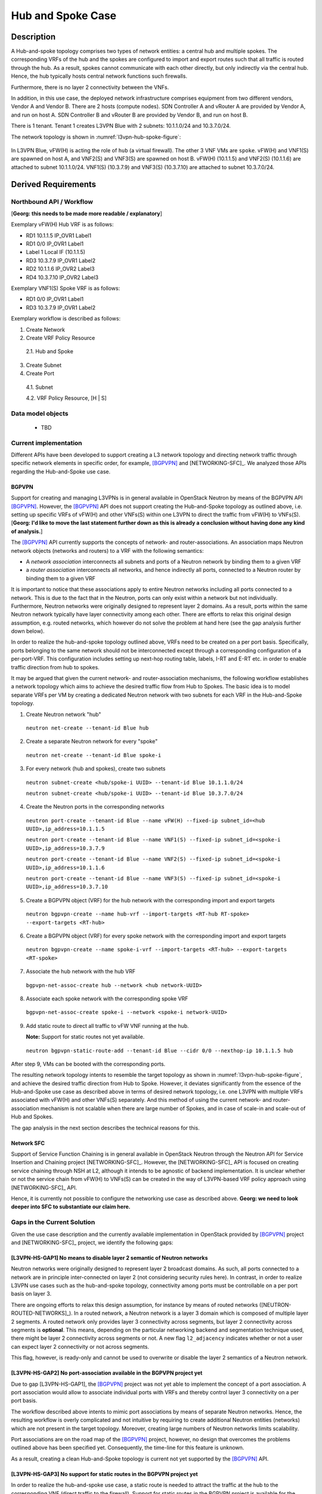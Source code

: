 .. This work is licensed under a Creative Commons Attribution 4.0 International License.
.. http://creativecommons.org/licenses/by/4.0
.. (c) Bin Hu

Hub and Spoke Case
------------------

Description
~~~~~~~~~~~

A Hub-and-spoke topology comprises two types of network entities: a central hub
and multiple spokes. The corresponding VRFs of the hub and the spokes are
configured to import and export routes such that all traffic is routed through
the hub. As a result, spokes cannot communicate with each other directly, but
only indirectly via the central hub. Hence, the hub typically hosts central network
functions such firewalls.

Furthermore, there is no layer 2 connectivity between the VNFs.

In addition, in this use case, the deployed network infrastructure comprises
equipment from two different vendors, Vendor A and Vendor B. There are 2 hosts
(compute nodes). SDN Controller A and vRouter A are provided by Vendor A, and
run on host A. SDN Controller B and vRouter B are provided by Vendor B, and run
on host B.

There is 1 tenant. Tenant 1 creates L3VPN Blue with 2 subnets: 10.1.1.0/24 and 10.3.7.0/24.

The network topology is shown in :numref:`l3vpn-hub-spoke-figure`:

.. figure:: images/l3vpn-hub-spoke.png
   :name:  l3vpn-hub-spoke-figure
   :width: 100%

In L3VPN Blue, vFW(H) is acting the role of ``hub`` (a virtual firewall).
The other 3 VNF VMs are ``spoke``. vFW(H) and VNF1(S) are spawned on host A,
and VNF2(S) and VNF3(S) are spawned on host B. vFW(H) (10.1.1.5) and VNF2(S)
(10.1.1.6) are attached to subnet 10.1.1.0/24. VNF1(S) (10.3.7.9) and VNF3(S)
(10.3.7.10) are attached to subnet 10.3.7.0/24.


Derived Requirements
~~~~~~~~~~~~~~~~~~~~~

Northbound API / Workflow
+++++++++++++++++++++++++

[**Georg: this needs to be made more readable / explanatory**]

Exemplary vFW(H) Hub VRF is as follows:

* RD1 10.1.1.5  IP_OVR1 Label1
* RD1 0/0 IP_OVR1 Label1
* Label 1 Local IF (10.1.1.5)
* RD3 10.3.7.9  IP_OVR1 Label2
* RD2 10.1.1.6  IP_OVR2 Label3
* RD4 10.3.7.10 IP_OVR2 Label3

Exemplary VNF1(S) Spoke VRF is as follows:

* RD1 0/0 IP_OVR1 Label1
* RD3 10.3.7.9  IP_OVR1 Label2

Exemplary workflow is described as follows:

1. Create Network

2. Create VRF Policy Resource

  2.1. Hub and Spoke

3. Create Subnet

4. Create Port

  4.1. Subnet

  4.2. VRF Policy Resource, [H | S]


Data model objects
++++++++++++++++++
   - TBD


Current implementation
++++++++++++++++++++++

Different APIs have been developed to support creating a L3 network topology and
directing network traffic through specific network elements in specific order,
for example, [BGPVPN]_ and [NETWORKING-SFC]_. We analyzed those APIs regarding
the Hub-and-Spoke use case.


BGPVPN
''''''

Support for creating and managing L3VPNs is in general available in OpenStack
Neutron by means of the BGPVPN API [BGPVPN]_. However, the [BGPVPN]_ API
does not support creating the Hub-and-Spoke topology as outlined above, i.e.
setting up specific VRFs of vFW(H) and other VNFs(S) within one L3VPN to direct
the traffic from vFW(H) to VNFs(S).
[**Georg: I'd like to move the last statement further down as this is already a
conclusion without having done any kind of analysis.**]

The [BGPVPN]_ API currently supports the concepts of network- and
router-associations. An association maps Neutron network objects (networks and
routers) to a VRF with the following semantics:

* A *network association* interconnects all subnets and ports of a Neutron
  network by binding them to a given VRF
* a *router association* interconnects all networks, and hence indirectly all
  ports, connected to a Neutron router by binding them to a given VRF

It is important to notice that these associations apply to entire Neutron
networks including all ports connected to a network. This is due to the fact
that in the Neutron, ports can only exist within a network but not individually.
Furthermore, Neutron networks were originally designed to represent layer 2
domains. As a result, ports within the same Neutron network typically have layer
connectivity among each other. There are efforts to relax this original design
assumption, e.g. routed networks, which however do not solve the problem at hand
here (see the gap analysis further down below).

In order to realize the hub-and-spoke topology outlined above, VRFs need to be
created on a per port basis. Specifically, ports belonging to the same network
should not be interconnected except through a corresponding configuration of a
per-port-VRF.  This configuration includes setting up next-hop routing table,
labels, I-RT and E-RT etc. in order to enable traffic direction from hub to
spokes.

It may be argued that given the current network- and router-association mechanisms,
the following workflow establishes a network topology which aims to achieve the desired
traffic flow from Hub to Spokes. The basic idea is to model separate VRFs per VM
by creating a dedicated Neutron network with two subnets for each VRF in the
Hub-and-Spoke topology.

1. Create Neutron network "hub"
  ``neutron net-create --tenant-id Blue hub``


2. Create a separate Neutron network for every "spoke"
  ``neutron net-create --tenant-id Blue spoke-i``


3. For every network (hub and spokes), create two subnets
  ``neutron subnet-create <hub/spoke-i UUID> --tenant-id Blue 10.1.1.0/24``

  ``neutron subnet-create <hub/spoke-i UUID> --tenant-id Blue 10.3.7.0/24``


4. Create the Neutron ports in the corresponding networks
  ``neutron port-create --tenant-id Blue --name vFW(H) --fixed-ip subnet_id=<hub UUID>,ip_address=10.1.1.5``

  ``neutron port-create --tenant-id Blue --name VNF1(S) --fixed-ip subnet_id=<spoke-i UUID>,ip_address=10.3.7.9``

  ``neutron port-create --tenant-id Blue --name VNF2(S) --fixed-ip subnet_id=<spoke-i UUID>,ip_address=10.1.1.6``

  ``neutron port-create --tenant-id Blue --name VNF3(S) --fixed-ip subnet_id=<spoke-i UUID>,ip_address=10.3.7.10``


5. Create a BGPVPN object (VRF) for the hub network with the corresponding import
   and export targets
  ``neutron bgpvpn-create --name hub-vrf --import-targets <RT-hub RT-spoke> --export-targets <RT-hub>``


6. Create a BGPVPN object (VRF) for every spoke network with the corresponding import
   and export targets
  ``neutron bgpvpn-create --name spoke-i-vrf --import-targets <RT-hub> --export-targets <RT-spoke>``


7. Associate the hub network with the hub VRF
  ``bgpvpn-net-assoc-create hub --network <hub network-UUID>``


8. Associate each spoke network with the corresponding spoke VRF
  ``bgpvpn-net-assoc-create spoke-i --network <spoke-i network-UUID>``


9. Add static route to direct all traffic to vFW VNF running at the hub.

   **Note:** Support for static routes not yet available.

  ``neutron bgpvpn-static-route-add --tenant-id Blue --cidr 0/0 --nexthop-ip 10.1.1.5 hub``

After step 9, VMs can be booted with the corresponding ports.

The resulting network topology intents to resemble the target topology as shown in
:numref:`l3vpn-hub-spoke-figure`, and achieve the desired traffic direction from Hub to Spoke.
However, it deviates significantly from the essence of the Hub-and-Spoke use case as
described above in terms of desired network topology, i.e. one L3VPN with multiple
VRFs associated with vFW(H) and other VNFs(S) separately. And this method of using
the current network- and router-association mechanism is not scalable when there are large
number of Spokes, and in case of scale-in and scale-out of Hub and Spokes.

The gap analysis in the next section describes the technical reasons for this.


Network SFC
'''''''''''

Support of Service Function Chaining is in general available in OpenStack Neutron through
the Neutron API for Service Insertion and Chaining project [NETWORKING-SFC]_.
However, the [NETWORKING-SFC]_ API is focused on creating service chaining through
NSH at L2, although it intends to be agnostic of backend implementation. It is unclear whether
or not the service chain from vFW(H) to VNFs(S) can be created in the way of L3VPN-based
VRF policy approach using [NETWORKING-SFC]_ API.

Hence, it is currently not possible to configure the networking use case as described above.
**Georg: we need to look deeper into SFC to substantiate our claim here.**


Gaps in the Current Solution
++++++++++++++++++++++++++++

Given the use case description and the currently available implementation in
OpenStack provided by [BGPVPN]_ project and [NETWORKING-SFC]_ project,
we identify the following gaps:


[L3VPN-HS-GAP1] No means to disable layer 2 semantic of Neutron networks
''''''''''''''''''''''''''''''''''''''''''''''''''''''''''''''''''''''''

Neutron networks were originally designed to represent layer 2 broadcast
domains. As such, all ports connected to a network are in principle
inter-connected on layer 2 (not considering security rules here). In contrast,
in order to realize L3VPN use cases such as the hub-and-spoke topology,
connectivity among ports must be controllable on a per port basis on layer 3.

There are ongoing efforts to relax this design assumption, for instance by means
of routed networks ([NEUTRON-ROUTED-NETWORKS]_). In a routed network, a Neutron network
is a layer 3 domain which is composed of multiple layer 2 segments. A routed
network only provides layer 3 connectivity across segments, but layer 2
connectivity across segments is **optional**. This means, depending on the
particular networking backend and segmentation technique used, there might be
layer 2 connectivity across segments or not. A new flag ``l2_adjacency``
indicates whether or not a user can expect layer 2 connectivity or not across
segments.

This flag, however, is ready-only and cannot be used to overwrite or disable the
layer 2 semantics of a Neutron network.


[L3VPN-HS-GAP2] No port-association available in the BGPVPN project yet
'''''''''''''''''''''''''''''''''''''''''''''''''''''''''''''''''''''''

Due to gap [L3VPN-HS-GAP1], the [BGPVPN]_ project was not yet able to implement
the concept of a port association. A port association would allow to associate
individual ports with VRFs and thereby control layer 3 connectivity on a per
port basis.

The workflow described above intents to mimic port associations by means of
separate Neutron networks. Hence, the resulting workflow is overly complicated
and not intuitive by requiring to create additional Neutron entities (networks)
which are not present in the target topology. Moreover, creating large numbers
of Neutron networks limits scalability.

Port associations are on the road map of the [BGPVPN]_ project, however, no
design that overcomes the problems outlined above has been specified yet.
Consequently, the time-line for this feature is unknown.

As a result, creating a clean Hub-and-Spoke topology is current not yet
supported by the [BGPVPN]_ API.


[L3VPN-HS-GAP3] No support for static routes in the BGPVPN project yet
''''''''''''''''''''''''''''''''''''''''''''''''''''''''''''''''''''''

In order to realize the hub-and-spoke use case, a static route is needed to
attract the traffic at the hub to the corresponding VNF (direct traffic to the
firewall). Support for static routes in the BGPVPN project is available for the
router association by means of the Neutron router extra routes feature. However,
there is no support for static routes for network and port associations yet.

Design work for supporting static routes for network associations has started,
but no final design has been proposed yet.

..
.. [L3VPN-HS-GAP4] Creating a clean hub-and-spoke topology is current not yet supported by the NETWORKING-SFC API.
.. [Georg: We need to look deeper into SFC before we can substantiate our claim]

